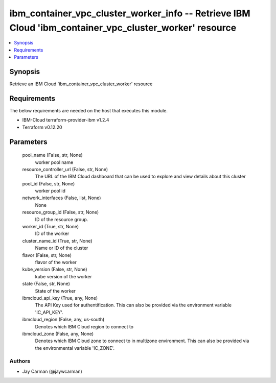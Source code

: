 
ibm_container_vpc_cluster_worker_info -- Retrieve IBM Cloud 'ibm_container_vpc_cluster_worker' resource
=======================================================================================================

.. contents::
   :local:
   :depth: 1


Synopsis
--------

Retrieve an IBM Cloud 'ibm_container_vpc_cluster_worker' resource



Requirements
------------
The below requirements are needed on the host that executes this module.

- IBM-Cloud terraform-provider-ibm v1.2.4
- Terraform v0.12.20



Parameters
----------

  pool_name (False, str, None)
    worker pool name


  resource_controller_url (False, str, None)
    The URL of the IBM Cloud dashboard that can be used to explore and view details about this cluster


  pool_id (False, str, None)
    worker pool id


  network_interfaces (False, list, None)
    None


  resource_group_id (False, str, None)
    ID of the resource group.


  worker_id (True, str, None)
    ID of the worker


  cluster_name_id (True, str, None)
    Name or ID of the cluster


  flavor (False, str, None)
    flavor of the worker


  kube_version (False, str, None)
    kube version of the worker


  state (False, str, None)
    State of the worker


  ibmcloud_api_key (True, any, None)
    The API Key used for authentification. This can also be provided via the environment variable 'IC_API_KEY'.


  ibmcloud_region (False, any, us-south)
    Denotes which IBM Cloud region to connect to


  ibmcloud_zone (False, any, None)
    Denotes which IBM Cloud zone to connect to in multizone environment. This can also be provided via the environmental variable 'IC_ZONE'.













Authors
~~~~~~~

- Jay Carman (@jaywcarman)

